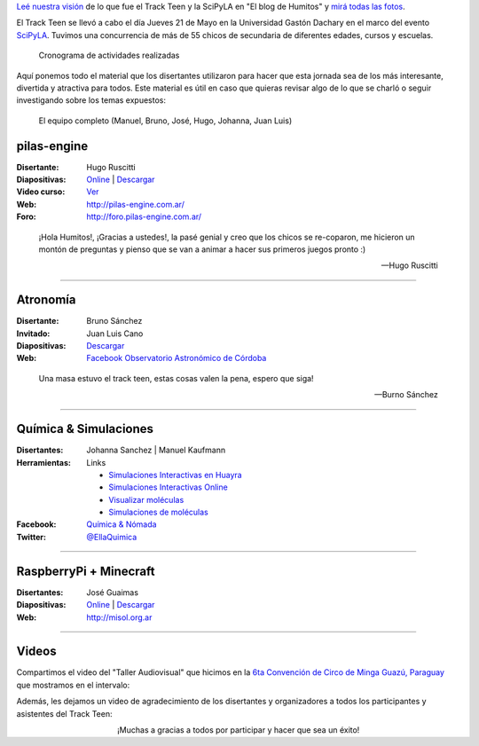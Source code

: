 .. title: Cronograma Track Teen
.. slug: track-teen-scipy-la-2015/cronograma
.. date: 2015-06-03 12:57:58 UTC-03:00
.. tags: argentina en python, viaje, posadas, misiones, argentina, ellaquimica
.. category: 
.. link: 
.. description: 
.. type: text

.. class:: alert alert-success

   `Leé nuestra visión
   <http://elblogdehumitos.com.ar/posts/scipyla-2015/>`_ de lo que fue
   el Track Teen y la SciPyLA en "El blog de Humitos" y `mirá todas
   las fotos </galeria/track-teen-scipy-la-2015>`_.

El Track Teen se llevó a cabo el día Jueves 21 de Mayo en la
Universidad Gastón Dachary en el marco del evento `SciPyLA
<http://scipyla.org/conf/2015/>`_. Tuvimos una concurrencia de más de
55 chicos de secundaria de diferentes edades, cursos y escuelas.

.. figure:: cronograma.thumbnail.png
   :target: cronograma.png

   Cronograma de actividades realizadas


Aquí ponemos todo el material que los disertantes utilizaron para
hacer que esta jornada sea de los más interesante, divertida y
atractiva para todos. Este material es útil en caso que quieras
revisar algo de lo que se charló o seguir investigando sobre los temas
expuestos:

.. figure:: DSC_7644.thumbnail.jpg
   :target: DSC_7644.jpg

   El equipo completo
   (Manuel, Bruno, José, Hugo, Johanna, Juan Luis)


pilas-engine
------------

:Disertante: Hugo Ruscitti
:Diapositivas: `Online <https://speakerdeck.com/hugoruscitti/taller-de-programacion-de-videojuegos-con-pilas-engine>`_ | `Descargar <pilas-2015-taller-tandil.pdf>`_
:Video curso: `Ver <http://foro.pilas-engine.com.ar/t/videotutoriales-de-pilas-engine-en-educ-ar/161>`_
:Web: http://pilas-engine.com.ar/
:Foro: http://foro.pilas-engine.com.ar/

.. epigraph::

   ¡Hola Humitos!, ¡Gracias a ustedes!, la pasé genial y creo que los
   chicos se re-coparon, me hicieron un montón de preguntas y pienso
   que se van a animar a hacer sus primeros juegos pronto :)

   -- Hugo Ruscitti


----

Atronomía
---------

:Disertante: Bruno Sánchez
:Invitado: Juan Luis Cano
:Diapositivas: `Descargar <astrononia-track-teen.pdf>`__
:Web: `Facebook Observatorio Astronómico de Córdoba <https://www.facebook.com/#/pages/Observatorio-Astron%C3%B3mico-de-C%C3%B3rdoba-OAC/108460115866648>`_

.. epigraph::

   Una masa estuvo el track teen, estas cosas valen la pena, espero
   que siga!

   -- Burno Sánchez

----

Química & Simulaciones
----------------------

:Disertantes: Johanna Sanchez | Manuel Kaufmann
:Herramientas: Links

   * `Simulaciones Interactivas en Huayra <http://www.conectarigualdad.gob.ar/noticia/simulaciones-interactivas-en-huayra-para-ensenar-fisica-y-quimica-1599>`_
   * `Simulaciones Interactivas Online <http://phet.colorado.edu/en/simulations/category/new>`_
   * `Visualizar moléculas <http://www.ks.uiuc.edu/Research/vmd/>`_
   * `Simulaciones de moléculas <http://www.bevanlab.biochem.vt.edu/Pages/Personal/justin/gmx-tutorials/>`_

:Facebook: `Química & Nómada <https://www.facebook.com/EllaQuimica>`_
:Twitter: `@EllaQuimica <https://twitter.com/EllaQuimica>`_

----

RaspberryPi + Minecraft
-----------------------

:Disertantes: José Guaimas
:Diapositivas: `Online <http://es.slideshare.net/jositux/presentacion-minecraftpi-scipy2015>`__ | `Descargar <minecraft-pi.pdf>`__
:Web: http://misol.org.ar

----

Videos
------

Compartimos el video del "Taller Audiovisual" que hicimos en la `6ta
Convención de Circo de Minga Guazú, Paraguay
<http://www.circonvencionparaguay.com/>`_ que mostramos en el
intervalo:

.. media:: https://www.youtube.com/watch?v=z1a2GChExNI

Además, les dejamos un video de agradecimiento de los disertantes y
organizadores a todos los participantes y asistentes del Track Teen:

.. media:: https://www.youtube.com/watch?v=CJ_1MYUpii0

.. class:: align-center lead

   ¡Muchas a gracias a todos por participar y hacer que sea un éxito!
